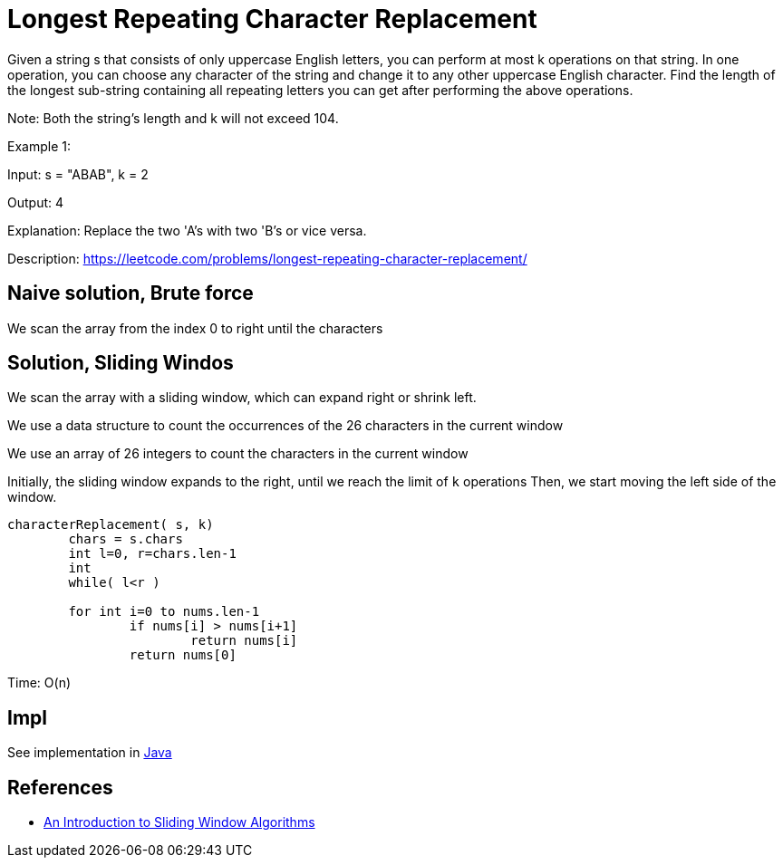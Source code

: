 =  Longest Repeating Character Replacement

Given a string s that consists of only uppercase English letters, you can perform at most k operations on that string.
In one operation, you can choose any character of the string and change it to any other uppercase English character.
Find the length of the longest sub-string containing all repeating letters you can get after performing the above operations.

Note:
Both the string's length and k will not exceed 104.

Example 1:

Input:
s = "ABAB", k = 2

Output:
4

Explanation:
Replace the two 'A's with two 'B's or vice versa.

Description: https://leetcode.com/problems/longest-repeating-character-replacement/

== Naive solution, Brute force

We scan the array from the index 0 to right until the characters 


== Solution, Sliding Windos

We scan the array with a sliding window, which can expand right or shrink left. 

We use a data structure to count the occurrences of the 26 characters in the current window

We use an array of 26 integers to count the characters in the current window

Initially, the sliding window expands to the right, until we reach the limit of `k` operations
Then, we start moving the left side of the window.






----
characterReplacement( s, k)
	chars = s.chars
	int l=0, r=chars.len-1
	int 
	while( l<r )
	
	for int i=0 to nums.len-1
		if nums[i] > nums[i+1]
			return nums[i]
		return nums[0]
----

Time: O(n)

== Impl

See implementation in link:Solution.java[Java]

== References

* https://levelup.gitconnected.com/an-introduction-to-sliding-window-algorithms-5533c4fe1cc7[An Introduction to Sliding Window Algorithms]
